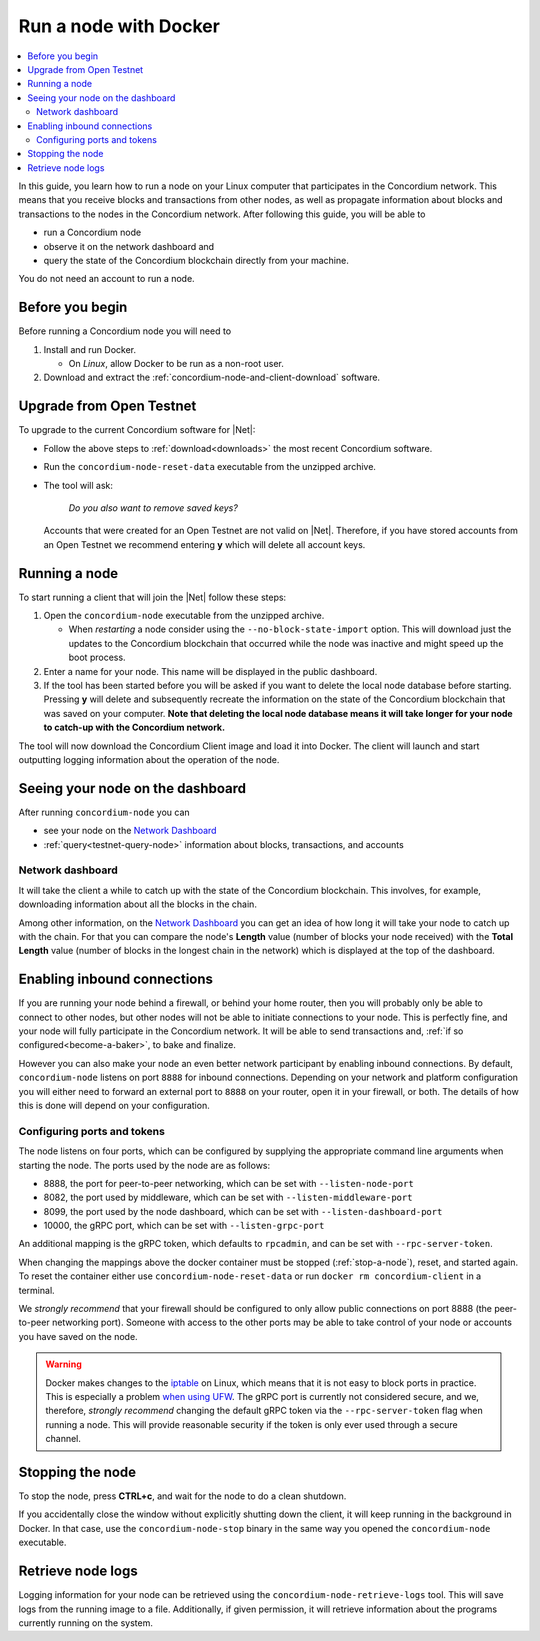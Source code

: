 .. _Discord: https://discord.gg/xWmQ5tp

.. _run-a-node:

======================
Run a node with Docker
======================

.. contents::
   :local:
   :backlinks: none

In this guide, you learn how to run a node on your Linux computer that
participates in the Concordium network. This means that you receive
blocks and transactions from other nodes, as well as propagate
information about blocks and transactions to the nodes in the Concordium
network. After following this guide, you will be able to

-  run a Concordium node
-  observe it on the network dashboard and
-  query the state of the Concordium blockchain directly from your
   machine.

You do not need an account to run a node.

Before you begin
================

Before running a Concordium node you will need to

1. Install and run Docker.

   -  On *Linux*, allow Docker to be run as a non-root user.

2. Download and extract the :ref:`concordium-node-and-client-download` software.

Upgrade from Open Testnet
=========================

To upgrade to the current Concordium software for |Net|:

-  Follow the above steps to :ref:`download<downloads>` the most recent Concordium
   software.

-  Run the ``concordium-node-reset-data`` executable from the unzipped
   archive.

-  The tool will ask:

      *Do you also want to remove saved keys?*

   Accounts that were created for an Open Testnet are not valid on
   |Net|. Therefore, if you have stored accounts from an Open
   Testnet we recommend entering **y** which will delete all account
   keys.

.. _running-a-node:

Running a node
==============

To start running a client that will join the |Net| follow these
steps:

1. Open the ``concordium-node`` executable from the unzipped archive.

   -  When *restarting* a node consider using the
      ``--no-block-state-import`` option. This will download just the
      updates to the Concordium blockchain that occurred while the node was
      inactive and might speed up the boot process.

2. Enter a name for your node. This name will be displayed in the public
   dashboard.

3. If the tool has been started before you will be asked if you want to
   delete the local node database before starting. Pressing **y** will
   delete and subsequently recreate the information on the state of the
   Concordium blockchain that was saved on your computer. **Note that
   deleting the local node database means it will take longer for your
   node to catch-up with the Concordium network.**

The tool will now download the Concordium Client image and load it into
Docker. The client will launch and start outputting logging information
about the operation of the node.

Seeing your node on the dashboard
=================================

After running ``concordium-node`` you can

-  see your node on the `Network Dashboard`_
-  :ref:`query<testnet-query-node>` information about blocks, transactions, and accounts

Network dashboard
-----------------

It will take the client a while to catch up with the state of the
Concordium blockchain. This involves, for example, downloading
information about all the blocks in the chain.

Among other information, on the `Network Dashboard`_ you can
get an idea of how long it will take your node to catch up with the
chain. For that you can compare the node's **Length** value (number of
blocks your node received) with the **Total Length** value (number of
blocks in the longest chain in the network) which is displayed at the
top of the dashboard.


Enabling inbound connections
============================

If you are running your node behind a firewall, or behind your home
router, then you will probably only be able to connect to other nodes,
but other nodes will not be able to initiate connections to your node.
This is perfectly fine, and your node will fully participate in the
Concordium network. It will be able to send transactions and,
:ref:`if so configured<become-a-baker>`, to bake and finalize.

However you can also make your node an even better network participant
by enabling inbound connections. By default, ``concordium-node`` listens
on port ``8888`` for inbound connections. Depending on your network and
platform configuration you will either need to forward an external port
to ``8888`` on your router, open it in your firewall, or both. The
details of how this is done will depend on your configuration.

Configuring ports and tokens
----------------------------

The node listens on four ports, which can be configured by supplying the
appropriate command line arguments when starting the node. The ports
used by the node are as follows:

-  8888, the port for peer-to-peer networking, which can be set with
   ``--listen-node-port``
-  8082, the port used by middleware, which can be set with ``--listen-middleware-port``
-  8099, the port used by the node dashboard, which can be set with ``--listen-dashboard-port``
-  10000, the gRPC port, which can be set with ``--listen-grpc-port``

An additional mapping is the gRPC token, which defaults to ``rpcadmin``, and can
be set with ``--rpc-server-token``.

When changing the mappings above the docker container must be
stopped (:ref:`stop-a-node`), reset, and started again. To reset the container either use
``concordium-node-reset-data`` or run ``docker rm concordium-client`` in
a terminal.

We *strongly recommend* that your firewall should be configured to only
allow public connections on port 8888 (the peer-to-peer networking
port). Someone with access to the other ports may be able to take
control of your node or accounts you have saved on the node.

.. warning::

   Docker makes changes to the `iptable <https://en.wikipedia.org/wiki/Iptables>`_ on Linux, which means that it is not
   easy to block ports in practice.
   This is especially a problem `when using UFW
   <https://github.com/chaifeng/ufw-docker#problem>`_.
   The gRPC port is currently not considered secure, and we, therefore,
   *strongly recommend* changing the default gRPC token via the
   ``--rpc-server-token`` flag when running a node.
   This will provide reasonable security if the token is only ever used through
   a secure channel.

.. _stop-a-node:

Stopping the node
=================

To stop the node, press **CTRL+c**, and wait for the node to do a clean
shutdown.

If you accidentally close the window without explicitly shutting down
the client, it will keep running in the background in Docker. In that
case, use the ``concordium-node-stop`` binary in the same way you opened
the ``concordium-node`` executable.

Retrieve node logs
==================

Logging information for your node can be retrieved using the
``concordium-node-retrieve-logs`` tool. This will save logs from the
running image to a file. Additionally, if given permission, it will
retrieve information about the programs currently running on the system.
